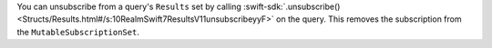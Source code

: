 You can unsubscribe from a query's ``Results`` set by calling 
:swift-sdk:`.unsubscribe() 
<Structs/Results.html#/s:10RealmSwift7ResultsV11unsubscribeyyF>` on the query.
This removes the subscription from the ``MutableSubscriptionSet``.
